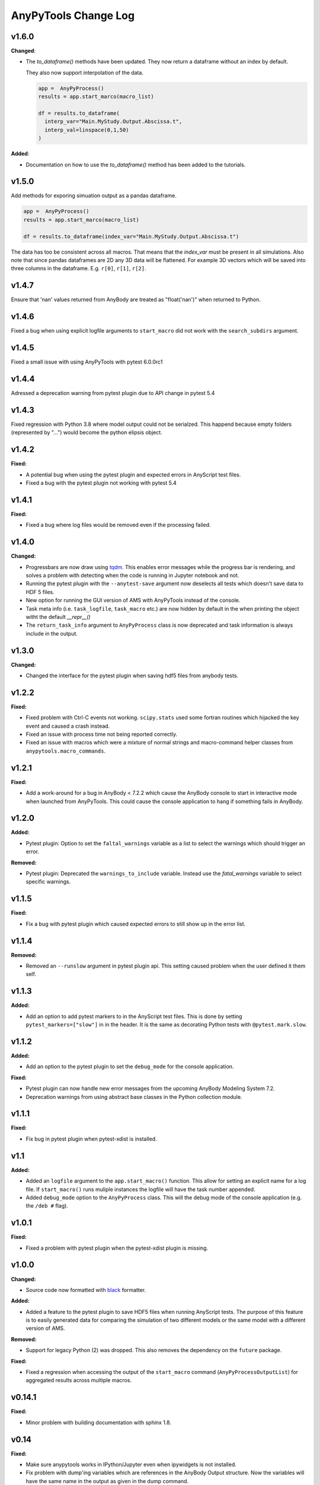 =====================
AnyPyTools Change Log
=====================


v1.6.0
=============

**Changed**:

* The `to_dataframe()` methods have been updated.
  They now return a dataframe without an index by default. 

  They also now support interpolation of the data.

  .. code-block:: python

    app =  AnyPyProcess()
    results = app.start_marco(macro_list)

    df = results.to_dataframe(
      interp_var="Main.MyStudy.Output.Abscissa.t",
      interp_val=linspace(0,1,50)
    )

**Added**: 

* Documentation on how to use the `to_dataframe()` method has been added to the tutorials. 


v1.5.0
=============
Add methods for exporing simuation output as a pandas dataframe. 

.. code-block:: python

  app =  AnyPyProcess()
  results = app.start_marco(macro_list)

  df = results.to_dataframe(index_var="Main.MyStudy.Output.Abscissa.t")

The data has too be consistent across all macros. That means that the 
`index_var` must be present in all simulations. Also note that since
pandas dataframes are 2D any 3D data will be flattened. For example 3D vectors
which will be saved into three columns in the dataframe. E.g. ``r[0]``, ``r[1]``, ``r[2]``.


v1.4.7
=============
Ensure that 'nan' values returned from AnyBody are treated as "float('nan')" when returned to Python.



v1.4.6
=============
Fixed a bug when using explicit logfile arguments to ``start_macro`` did not work with the 
``search_subdirs`` argument.


v1.4.5
=============
Fixed a small issue with using AnyPyTools with pytest 6.0.0rc1

v1.4.4
=============
Adressed a deprecation warning from pytest plugin due to API change in pytest 5.4


v1.4.3
=============
Fixed regression with Python 3.8 where model output could not be serialzed. This 
happend because empty folders (represented by "...") would become the python elipsis object. 


v1.4.2
=============

**Fixed:**

* A potential bug when using the pytest plugin and expected errors in AnyScript test files. 
* Fixed a bug with the pytest plugin not working with pytest 5.4


v1.4.1
=============

**Fixed:**

* Fixed a bug where log files would be removed even if the processing failed.


v1.4.0
=============

**Changed:**

- Progressbars are now draw using `tqdm <https://github.com/tqdm/tqdm>`__. This enables error 
  messages while the progress bar is rendering, and solves a problem with detecting when the 
  code is running in Jupyter notebook and not. 
- Running the pytest plugin with the ``--anytest-save`` argument now deselects 
  all tests which doesn't save data to HDF 5 files.
- New option for running the GUI version of AMS with AnyPyTools instead of the console.
- Task meta info (i.e. ``task_logfile``, ``task_macro`` etc.) are now hidden by default in the
  when printing the object witht the default `__repr__()`
- The ``return_task_info`` argument to ``AnyPyProcess`` class is now deprecated and task information is 
  always include in the output. 



v1.3.0
=============

**Changed:**

- Changed the interface for the pytest plugin when saving hdf5 files from anybody tests. 


v1.2.2
=============

**Fixed:** 

- Fixed problem with Ctrl-C events not working. ``scipy.stats`` used
  some fortran routines which hijacked the key event and caused a crash instead. 
  
- Fixed an issue with process time not being reported correctly.

- Fixed an issue with macros which were a mixture of normal strings and macro-command helper
  classes from ``anypytools.macro_commands``. 




v1.2.1
=============

**Fixed:**

- Add a work-around for a bug in AnyBody < 7.2.2 which cause the AnyBody console  
  to start in interactive mode when launched from AnyPyTools. This could cause the 
  console application to hang if something fails in AnyBody. 



v1.2.0
=============

**Added:**

- Pytest plugin: Option to set the ``faltal_warnings`` variable as a list 
  to select the warnings which should trigger an error. 


**Removed:**

- Pytest plugin: Deprecated the ``warnings_to_include`` variable. Instead use the `fatal_warnings` 
  variable to select specific warnings.


v1.1.5
=============

**Fixed:**

- Fix a bug with pytest plugin which caused expected errors to still show up in the error list.


v1.1.4
=============

**Removed:**

- Removed an ``--runslow`` argument in pytest plugin api. This setting caused problem when the user defined it them self. 


v1.1.3
=============

**Added:**

- Add an option to add pytest markers to in the AnyScript test files. This is done by setting ``pytest_markers=["slow"]`` in
  in the header. It is the same as decorating Python tests with ``@pytest.mark.slow``.



v1.1.2
=============

**Added:**

- Add an option to the pytest plugin to set the ``debug_mode`` for the console application. 


**Fixed:**

- Pytest plugin can now handle new error messages from the upcoming AnyBody Modeling System 7.2.

- Deprecation warnings from using abstract base classes in the Python collection module. 




v1.1.1
=============

**Fixed:**

- Fix bug in pytest plugin when pytest-xdist is installed.



v1.1
=============

**Added:**

- Added an ``logfile`` argument to the ``app.start_macro()`` function. This allow for setting an
  explicit name for a log file. If ``start_macro()`` runs muliple instances the logfile will have
  the task number appended.
- Added ``debug_mode`` option to the ``AnyPyProcess`` class. This will the debug mode of the
  console application (e.g. the ``/deb #`` flag).


v1.0.1
=============

**Fixed:**

- Fixed a problem with pytest plugin when the pytest-xdist plugin is missing. 



v1.0.0
=============

**Changed:**

- Source code now formatted with `black <https://black.readthedocs.io/en/stable/>`__ formatter.

**Added:**

- Added a feature to the pytest plugin to save HDF5 files when running AnyScript tests. The purpose
  of this feature is to easily generated data for comparing the simulation of two different models
  or the same model with a different version of AMS.

**Removed:**

- Support for legacy Python (2) was dropped. This also removes the dependency on the ``future`` package. 

**Fixed:**

- Fixed a regression when accessing the output of the ``start_macro`` command
  (``AnyPyProcessOutputList``) for aggregated results across multiple macros. 


v0.14.1
=============

**Fixed:**

* Minor problem with building documentation with sphinx 1.8.  


v0.14
=============

**Fixed:**

- Make sure anypytools works in IPython/Jupyter even when ipywidgets is not installed.  

- Fix problem with dump'ing variables which are references in the AnyBody Output structure. Now 
  the variables will have the same name in the output as given in the dump command.
- Fix problem with log-files beeing removed if AnyBody crashed or exited unexpectedly.  

**Added:**

- Added a simple functionality to save hdf5 files from the pytest plugin.

v0.13
=============

**Fixed:**

- Fix regression in for :class:`AnyPyTools.macro_comands.SetValue_random` which caused a 
  crash when generating macros. 

v0.12
=============

**Fixed:**

- Missing newlines in error output from pytest plugin. 
- Fix a problem where the ``ignore_errors`` argument to :class:`AnyPyProcess()` could
  not filter warnings when they were considered as errors with the ``fatal_warnings`` 
  arguments. 

**Changed:**

- Better error message when ``anybodycon.exe`` can not be found.


v0.11.1
=============

**New:**

- Pytest plugin adds support for specifying ``warnings_to_include``, 
  ``fatal_warnings`` in the header of AnyScript test files. 

**Changed:**

- The output from pytest plugin is restructured to be more readable. 


v0.11.0
=============

**New:**

- Added option to the set the priority of the macro operations. 
  The option is an argument to :class:`AnyPyProcess()`. 

  .. code-block:: python
  
    from anypytools import IDLE_PRIORITY_CLASS

    app = AnyPyProcess(priority = IDLE_PRIORITY_CLASS) 

  Default is ``BELOW_NORMAL_PRIORITY_CLASS``, and possible values are 
  
  * ``IDLE_PRIORITY_CLASS``
  * ``BELOW_NORMAL_PRIORITY_CLASS``
  * ``NORMAL_PRIORITY_CLASS``
  * ``ABOVE_NORMAL_PRIORITY_CLASS``.
  
- Added argument ``fatal_warnings`` to :class:`AnyPyProcess()` which 
  treat warnings as errors when running macros.

  .. code-block:: python
    
    app = AnyPyProces(warnings_to_include=['OBJ.MCH.KIN9'], fatal_warnings=True)

  The argument will only triggers for specific warnings given 
  by ``warnings_to_include`` argument. 

**Changed:**

- Macro operation now run with slightly lower priority (BELOW_NORMAL_PRIORITY_CLASS) to prevent
  Windows to become unusable when running many processes. 

**Fixed:**

- Fixed a bug preventing really large variables to be read by AnyPyTools. The AnyBody Modeling System 
  could split really large data matrixes across several lines in the log files which meant they 
  were not picked up. The function :func:`anypytools.tools.parse_anybodycon_output` has been 
  rewritten to fix this. 

**Removed:**

- The AnyScript Pygments plugin is no longer part of AnyPyTools. It now has its own library 
  `pygments_anyscript <https://pypi.python.org/pypi/pygments-anyscript>`__. 


v0.10.10
=============

**fixed:** 

-  Fix crash when ``--define`` option was not provided.



v0.10.9
=============

**New:** 

-  Add option to the pytest plugin, to set the define statements with an argument to pytest.


v0.10.8
=============

**Fixed:** 

- Wrong error report when AnyBody exists abnormally during batch processing.



v0.10.7
=============

**Changed:** 

- Always append 'exit' command to all macros. Seems to solve problem with AMS not shutting down correctly.

- Only enable pytest plugin on Windows platform


v0.10.6
=============

**Fixed:** 

- Bug where no AMS license was not detected as a failed macro.


v0.10.5
=============

**Fixed:** 

- Crash when the starting pytest plug-in when no AnyBody licenses are available

**New:**

- Pytest plugin support for the ``ANYBODY_PATH_AMMR`` path statement which will be
  used in the AMS 7.1



v0.10.4
=============

**Changed:** 

- The pytest plugin can now get the BM configurations directly from the 
  AMMR if they are availble. The will be for AMMR 2. This will eliminate
  the problem of keeping AnyPyTools in sync with the AMMR.


v0.10.3
=============

**New:** 

- Update pytest plugin to support AMMR 2.0 Parameters. AMMR 1 parameters 
  are still supported using ``--ammr-version`` argument to pytest.


v0.10.2
=============

**New:**

- Support new BodyModel statements, which starts and end with a underscore. 


**Changed:**

 - Improved exception handling when trying to access data which 
   is not avaible in the output.

- Detect if AnyBodyCon exited from a license problem and report
  that in the log files.

- Refactor ``_execute_anybodycon()`` into a public function.

**Removed:**
 
 - Remove the deprecated ``disp`` argument to the ``AnyPyProcess`` class. 


v0.10.1
=============

**Changed:**

- Updates and fixes to the documentation website.
- Added flake8 testing on Travis CI
- Fix crash using pytest on systems where git is not installed.


v0.10.0
=============

**Merged pull requests:**

-  Fix PEP8 issues and remaining pytest issues
   `#21 <https://github.com/AnyBody-Research-Group/AnyPyTools/pull/21>`__
   (`melund <https://github.com/melund>`__)
-  Update Documentaion and tutorials
   `#20 <https://github.com/AnyBody-Research-Group/AnyPyTools/pull/20>`__
   (`melund <https://github.com/melund>`__)
-  Add SaveData MacroCommand for saving hdf5 files
   `#19 <https://github.com/AnyBody-Research-Group/AnyPyTools/pull/19>`__
   (`melund <https://github.com/melund>`__)
-  Fix Crash on Python 2.7 when using h5py_wrapper
   `#18 <https://github.com/AnyBody-Research-Group/AnyPyTools/pull/18>`__
   (`melund <https://github.com/melund>`__)
-  Setup Travis-CI for building documentation for publishing on github.io
   `#13 <https://github.com/AnyBody-Research-Group/AnyPyTools/pull/13>`__
   (`melund <https://github.com/melund>`__)
-  Refactor the library for the new library documention.
   `#12 <https://github.com/AnyBody-Research-Group/AnyPyTools/pull/12>`__
   (`melund <https://github.com/melund>`__)
-  Added ``AnyPyProcessOutputList.tolist()`` converting results to native Python 
   `#11 <https://github.com/AnyBody-Research-Group/AnyPyTools/pull/11>`__
   (`KasperPRasmussen <https://github.com/KasperPRasmussen>`__)


[Full Changelog](https://github.com/AnyBody-Research-Group/AnyPyTools/compare/0.9.7...master)

v0.9.7
=============

[Full Changelog](https://github.com/AnyBody-Research-Group/AnyPyTools/compare/0.9.6...0.9.7)

v0.9.6
=============

[Full Changelog](https://github.com/AnyBody-Research-Group/AnyPyTools/compare/0.9.5...0.9.6)


v0.9.5
=============

[Full Changelog](https://github.com/AnyBody-Research-Group/AnyPyTools/compare/0.9.4...0.9.5)


v0.9.4
=============

[Full Changelog](https://github.com/AnyBody-Research-Group/AnyPyTools/compare/0.9.3...0.9.4)

v0.9.3
=============

[Full Changelog](https://github.com/AnyBody-Research-Group/AnyPyTools/compare/0.9.2...0.9.3)

v0.9.2
=============

[Full Changelog](https://github.com/AnyBody-Research-Group/AnyPyTools/compare/0.9.1...0.9.2)

v0.9.1
=============


[Full Changelog](https://github.com/AnyBody-Research-Group/AnyPyTools/compare/0.9.0...0.9.1)

v0.9.0
=============



[Full Changelog](https://github.com/AnyBody-Research-Group/AnyPyTools/compare/0.8.3...0.9.0)


v0.8.3
=============


[Full Changelog](https://github.com/AnyBody-Research-Group/AnyPyTools/compare/0.8.2...0.8.3)


v0.8.2
=============


[Full Changelog](https://github.com/AnyBody-Research-Group/AnyPyTools/compare/0.8.1...0.8.2)

v0.8.1
=============



[Full Changelog](https://github.com/AnyBody-Research-Group/AnyPyTools/compare/0.8.0...0.8.1)

v0.8.0
=============


[Full Changelog](https://github.com/AnyBody-Research-Group/AnyPyTools/compare/0.7.9...0.8.0)

<v0.8
=============
The before times... See GitHub for a full 
[Full Changelog](https://github.com/AnyBody-Research-Group/AnyPyTools/compare/0.1...0.8.0)

